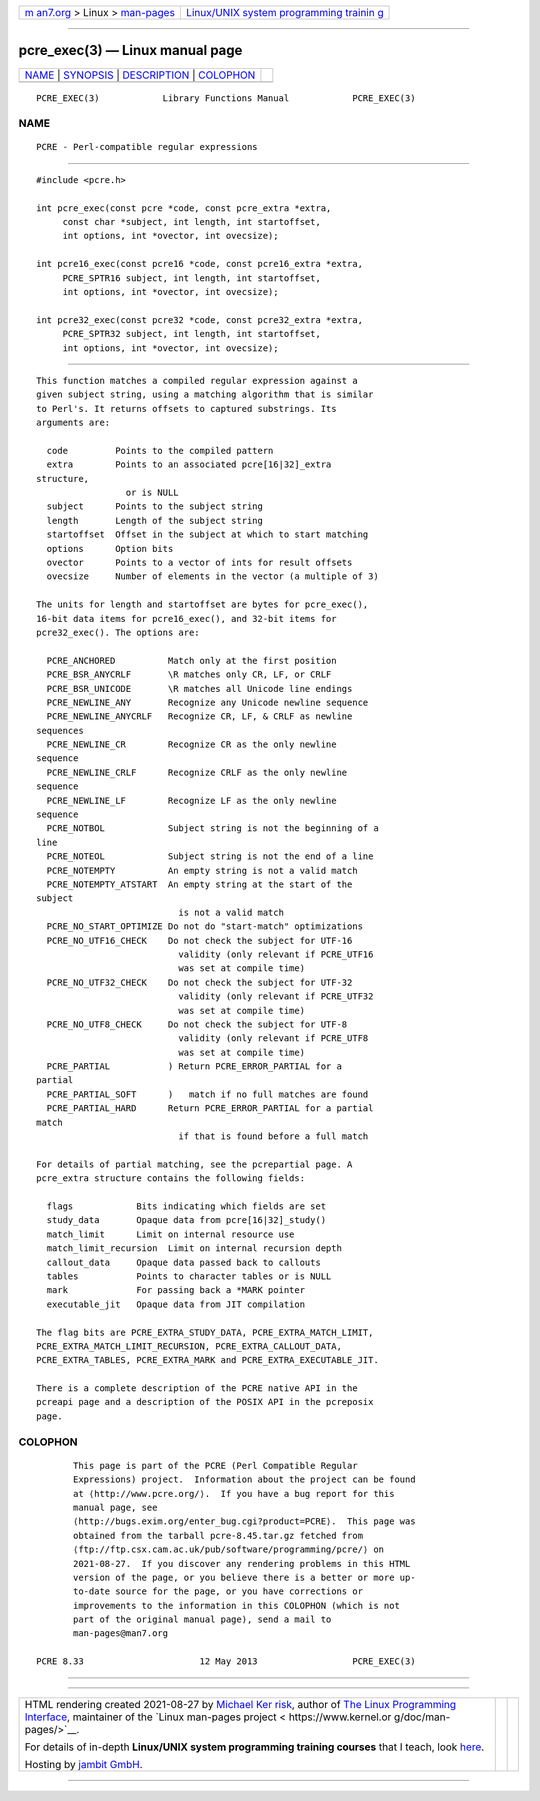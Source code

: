 .. container:: page-top

.. container:: nav-bar

   +----------------------------------+----------------------------------+
   | `m                               | `Linux/UNIX system programming   |
   | an7.org <../../../index.html>`__ | trainin                          |
   | > Linux >                        | g <http://man7.org/training/>`__ |
   | `man-pages <../index.html>`__    |                                  |
   +----------------------------------+----------------------------------+

--------------

pcre_exec(3) — Linux manual page
================================

+-----------------------------------+-----------------------------------+
| `NAME <#NAME>`__ \|               |                                   |
| `SYNOPSIS <#SYNOPSIS>`__ \|       |                                   |
| `DESCRIPTION <#DESCRIPTION>`__ \| |                                   |
| `COLOPHON <#COLOPHON>`__          |                                   |
+-----------------------------------+-----------------------------------+
| .. container:: man-search-box     |                                   |
+-----------------------------------+-----------------------------------+

::

   PCRE_EXEC(3)            Library Functions Manual            PCRE_EXEC(3)

NAME
-------------------------------------------------

::

          PCRE - Perl-compatible regular expressions


---------------------------------------------------------

::


          #include <pcre.h>

          int pcre_exec(const pcre *code, const pcre_extra *extra,
               const char *subject, int length, int startoffset,
               int options, int *ovector, int ovecsize);

          int pcre16_exec(const pcre16 *code, const pcre16_extra *extra,
               PCRE_SPTR16 subject, int length, int startoffset,
               int options, int *ovector, int ovecsize);

          int pcre32_exec(const pcre32 *code, const pcre32_extra *extra,
               PCRE_SPTR32 subject, int length, int startoffset,
               int options, int *ovector, int ovecsize);


---------------------------------------------------------------

::


          This function matches a compiled regular expression against a
          given subject string, using a matching algorithm that is similar
          to Perl's. It returns offsets to captured substrings. Its
          arguments are:

            code         Points to the compiled pattern
            extra        Points to an associated pcre[16|32]_extra
          structure,
                           or is NULL
            subject      Points to the subject string
            length       Length of the subject string
            startoffset  Offset in the subject at which to start matching
            options      Option bits
            ovector      Points to a vector of ints for result offsets
            ovecsize     Number of elements in the vector (a multiple of 3)

          The units for length and startoffset are bytes for pcre_exec(),
          16-bit data items for pcre16_exec(), and 32-bit items for
          pcre32_exec(). The options are:

            PCRE_ANCHORED          Match only at the first position
            PCRE_BSR_ANYCRLF       \R matches only CR, LF, or CRLF
            PCRE_BSR_UNICODE       \R matches all Unicode line endings
            PCRE_NEWLINE_ANY       Recognize any Unicode newline sequence
            PCRE_NEWLINE_ANYCRLF   Recognize CR, LF, & CRLF as newline
          sequences
            PCRE_NEWLINE_CR        Recognize CR as the only newline
          sequence
            PCRE_NEWLINE_CRLF      Recognize CRLF as the only newline
          sequence
            PCRE_NEWLINE_LF        Recognize LF as the only newline
          sequence
            PCRE_NOTBOL            Subject string is not the beginning of a
          line
            PCRE_NOTEOL            Subject string is not the end of a line
            PCRE_NOTEMPTY          An empty string is not a valid match
            PCRE_NOTEMPTY_ATSTART  An empty string at the start of the
          subject
                                     is not a valid match
            PCRE_NO_START_OPTIMIZE Do not do "start-match" optimizations
            PCRE_NO_UTF16_CHECK    Do not check the subject for UTF-16
                                     validity (only relevant if PCRE_UTF16
                                     was set at compile time)
            PCRE_NO_UTF32_CHECK    Do not check the subject for UTF-32
                                     validity (only relevant if PCRE_UTF32
                                     was set at compile time)
            PCRE_NO_UTF8_CHECK     Do not check the subject for UTF-8
                                     validity (only relevant if PCRE_UTF8
                                     was set at compile time)
            PCRE_PARTIAL           ) Return PCRE_ERROR_PARTIAL for a
          partial
            PCRE_PARTIAL_SOFT      )   match if no full matches are found
            PCRE_PARTIAL_HARD      Return PCRE_ERROR_PARTIAL for a partial
          match
                                     if that is found before a full match

          For details of partial matching, see the pcrepartial page. A
          pcre_extra structure contains the following fields:

            flags            Bits indicating which fields are set
            study_data       Opaque data from pcre[16|32]_study()
            match_limit      Limit on internal resource use
            match_limit_recursion  Limit on internal recursion depth
            callout_data     Opaque data passed back to callouts
            tables           Points to character tables or is NULL
            mark             For passing back a *MARK pointer
            executable_jit   Opaque data from JIT compilation

          The flag bits are PCRE_EXTRA_STUDY_DATA, PCRE_EXTRA_MATCH_LIMIT,
          PCRE_EXTRA_MATCH_LIMIT_RECURSION, PCRE_EXTRA_CALLOUT_DATA,
          PCRE_EXTRA_TABLES, PCRE_EXTRA_MARK and PCRE_EXTRA_EXECUTABLE_JIT.

          There is a complete description of the PCRE native API in the
          pcreapi page and a description of the POSIX API in the pcreposix
          page.

COLOPHON
---------------------------------------------------------

::

          This page is part of the PCRE (Perl Compatible Regular
          Expressions) project.  Information about the project can be found
          at ⟨http://www.pcre.org/⟩.  If you have a bug report for this
          manual page, see
          ⟨http://bugs.exim.org/enter_bug.cgi?product=PCRE⟩.  This page was
          obtained from the tarball pcre-8.45.tar.gz fetched from
          ⟨ftp://ftp.csx.cam.ac.uk/pub/software/programming/pcre/⟩ on
          2021-08-27.  If you discover any rendering problems in this HTML
          version of the page, or you believe there is a better or more up-
          to-date source for the page, or you have corrections or
          improvements to the information in this COLOPHON (which is not
          part of the original manual page), send a mail to
          man-pages@man7.org

   PCRE 8.33                      12 May 2013                  PCRE_EXEC(3)

--------------

--------------

.. container:: footer

   +-----------------------+-----------------------+-----------------------+
   | HTML rendering        |                       | |Cover of TLPI|       |
   | created 2021-08-27 by |                       |                       |
   | `Michael              |                       |                       |
   | Ker                   |                       |                       |
   | risk <https://man7.or |                       |                       |
   | g/mtk/index.html>`__, |                       |                       |
   | author of `The Linux  |                       |                       |
   | Programming           |                       |                       |
   | Interface <https:     |                       |                       |
   | //man7.org/tlpi/>`__, |                       |                       |
   | maintainer of the     |                       |                       |
   | `Linux man-pages      |                       |                       |
   | project <             |                       |                       |
   | https://www.kernel.or |                       |                       |
   | g/doc/man-pages/>`__. |                       |                       |
   |                       |                       |                       |
   | For details of        |                       |                       |
   | in-depth **Linux/UNIX |                       |                       |
   | system programming    |                       |                       |
   | training courses**    |                       |                       |
   | that I teach, look    |                       |                       |
   | `here <https://ma     |                       |                       |
   | n7.org/training/>`__. |                       |                       |
   |                       |                       |                       |
   | Hosting by `jambit    |                       |                       |
   | GmbH                  |                       |                       |
   | <https://www.jambit.c |                       |                       |
   | om/index_en.html>`__. |                       |                       |
   +-----------------------+-----------------------+-----------------------+

--------------

.. container:: statcounter

   |Web Analytics Made Easy - StatCounter|

.. |Cover of TLPI| image:: https://man7.org/tlpi/cover/TLPI-front-cover-vsmall.png
   :target: https://man7.org/tlpi/
.. |Web Analytics Made Easy - StatCounter| image:: https://c.statcounter.com/7422636/0/9b6714ff/1/
   :class: statcounter
   :target: https://statcounter.com/
